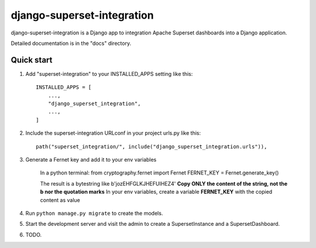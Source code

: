 ============
django-superset-integration
============

django-superset-integration is a Django app to integration Apache Superset dashboards into a Django application.

Detailed documentation is in the "docs" directory.

Quick start
-----------

1. Add "superset-integration" to your INSTALLED_APPS setting like this::

    INSTALLED_APPS = [
        ...,
        "django_superset_integration",
        ...,
    ]

2. Include the superset-integration URLconf in your project urls.py like this::

    path("superset_integration/", include("django_superset_integration.urls")),

3. Generate a Fernet key and add it to your env variables

    In a python terminal:
    from cryptography.fernet import Fernet
    FERNET_KEY = Fernet.generate_key()

    The result is a bytestring like b'jozEHFGLKJHEFUIHEZ4'
    **Copy ONLY the content of the string, not the b nor the quotation marks**
    In your env variables, create a variable **FERNET_KEY** with the copied content as value

4. Run ``python manage.py migrate`` to create the models.

5. Start the development server and visit the admin to create a SupersetInstance and a SupersetDashboard.

6. TODO.